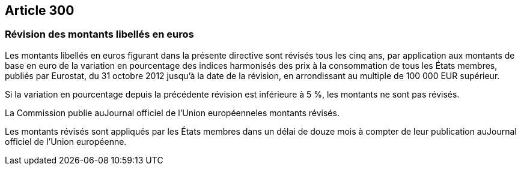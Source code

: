 == Article 300

=== Révision des montants libellés en euros

Les montants libellés en euros figurant dans la présente directive sont révisés tous les cinq ans, par application aux montants de base en euro de la variation en pourcentage des indices harmonisés des prix à la consommation de tous les États membres, publiés par Eurostat, du 31 octobre 2012 jusqu'à la date de la révision, en arrondissant au multiple de 100 000 EUR supérieur.

Si la variation en pourcentage depuis la précédente révision est inférieure à 5 %, les montants ne sont pas révisés.

La Commission publie auJournal officiel de l'Union européenneles montants révisés.

Les montants révisés sont appliqués par les États membres dans un délai de douze mois à compter de leur publication auJournal officiel de l'Union européenne.